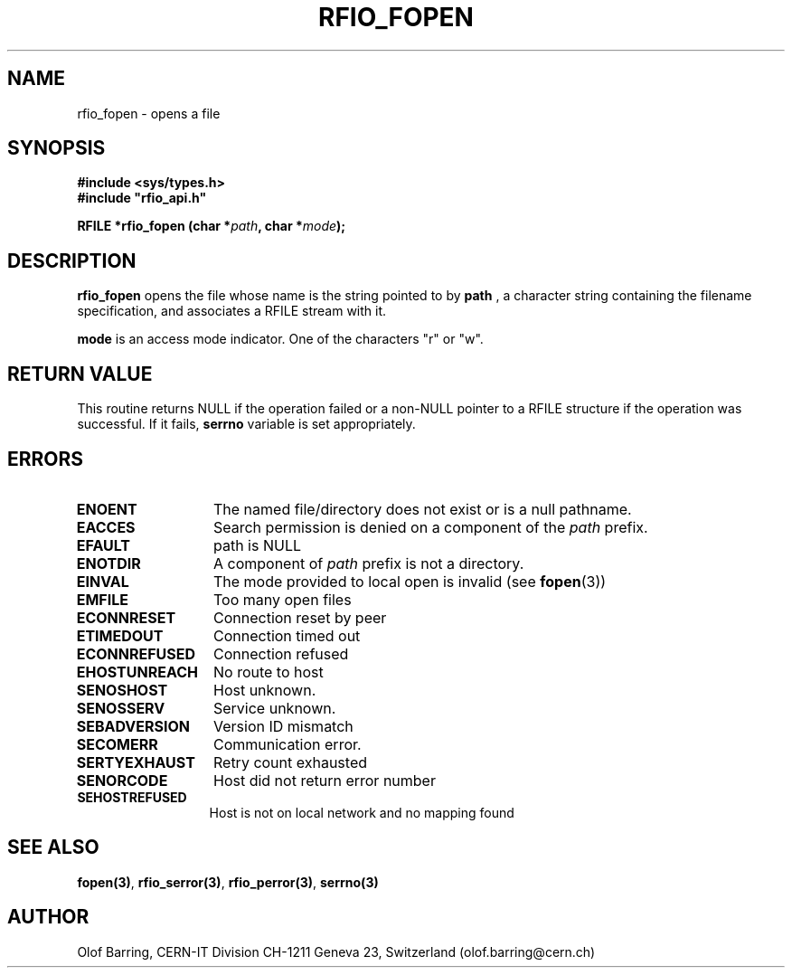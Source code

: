 .\"
.\" $Id: rfio_fopen.man,v 1.3 2000/07/07 14:28:27 jdurand Exp $
.\"
.\" @(#)$RCSfile: rfio_fopen.man,v $ $Revision: 1.3 $ $Date: 2000/07/07 14:28:27 $ CERN IT-PDP/DM Jean-Philippe Baud
.\" Copyright (C) 1999-2000 by CERN/IT/PDP/DM
.\" All rights reserved
.\"
.TH RFIO_FOPEN 3 "$Date: 2000/07/07 14:28:27 $" CASTOR "Rfio Library Functions"
.SH NAME
rfio_fopen \- opens a file
.SH SYNOPSIS
.B #include <sys/types.h>
.br
\fB#include "rfio_api.h"\fR
.sp
.BI "RFILE *rfio_fopen (char *" path ", char *" mode ");"
.SH DESCRIPTION
.B rfio_fopen
opens the file whose name is the string pointed to by
.BI path
, a character string containing the filename specification, and associates a RFILE stream with it.
.P
.BI mode
is an access mode indicator. One of the characters "r" or "w".
.SH RETURN VALUE
This routine returns NULL if the operation failed or a non-NULL pointer to a RFILE structure if the operation was successful. If it fails, \fBserrno\fP variable is set appropriately.
.SH ERRORS
.TP 1.3i
.B ENOENT
The named file/directory does not exist or is a null pathname.
.TP
.B EACCES
Search permission is denied on a component of the
.I path
prefix.
.TP
.B EFAULT
path is NULL
.TP
.B ENOTDIR
A component of
.I path
prefix is not a directory.
.TP
.B EINVAL
The mode provided to local open is invalid (see \fBfopen\fP(3))
.TP
.B EMFILE
Too many open files
.TP
.B ECONNRESET
Connection reset by peer
.TP
.B ETIMEDOUT
Connection timed out
.TP
.B ECONNREFUSED
Connection refused
.TP
.B EHOSTUNREACH
No route to host
.TP
.B SENOSHOST
Host unknown.
.TP
.B SENOSSERV
Service unknown.
.TP
.B SEBADVERSION
Version ID mismatch
.TP
.B SECOMERR
Communication error.
.TP
.B SERTYEXHAUST
Retry count exhausted
.TP
.B SENORCODE
Host did not return error number
.TP
.B SEHOSTREFUSED
Host is not on local network and no mapping found

.SH SEE ALSO
.BR fopen(3) ,
.BR rfio_serror(3) ,
.BR rfio_perror(3) ,
.BR serrno(3)
.SH AUTHOR
Olof Barring, CERN-IT Division CH-1211 Geneva 23, Switzerland
(olof.barring@cern.ch)
